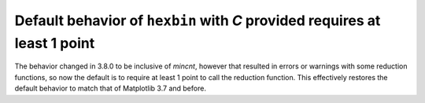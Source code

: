 Default behavior of ``hexbin`` with *C* provided requires at least 1 point
~~~~~~~~~~~~~~~~~~~~~~~~~~~~~~~~~~~~~~~~~~~~~~~~~~~~~~~~~~~~~~~~~~~~~~~~~~

The behavior changed in 3.8.0 to be inclusive of *mincnt*, however that resulted in
errors or warnings with some reduction functions, so now the default is to require at
least 1 point to call the reduction function. This effectively restores the default
behavior to match that of Matplotlib 3.7 and before.
